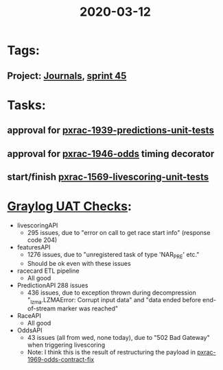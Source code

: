 #+TITLE: 2020-03-12
* Tags:
** Project: [[file:20200309103136-journals.org][Journals]], [[file:20200309103005-sprint_45.org][sprint 45]]
* Tasks:
** approval for [[file:20200309103608-pxrac_1939_predictions_unit_tests.org][pxrac-1939-predictions-unit-tests]]
** approval for [[file:20200309170205-pxrac_1946_odds.org][pxrac-1946-odds]] timing decorator
** start/finish [[file:20200309105128-pxrac_1569_livescoring_unit_tests.org][pxrac-1569-livescoring-unit-tests]]

* [[file:20200309161625-graylog_uat_checks.org][Graylog UAT Checks]]:
- livescoringAPI
  - 295 issues, due to "error on call to get race start info" (response code 204)
- featuresAPI
  - 1276 issues, due to "unregistered task of type 'NAR_PRE' etc."
  - Should be ok even with these issues
- racecard ETL pipeline
  - All good
- PredictionAPI 288 issues
  - 436 issues, due to exception thrown during decompression "_lzma.LZMAError:
    Corrupt input data" and "data ended before end-of-stream marker was reached"
- RaceAPI
  - All good
- OddsAPI
  - 43 issues (all from wed, none today), due to "502 Bad Gateway" when triggering livescoring
  - Note: I think this is the result of restructuring the payload in [[file:20200309102844-pxrac_1969_odds_contract_fix.org][pxrac-1969-odds-contract-fix]]

